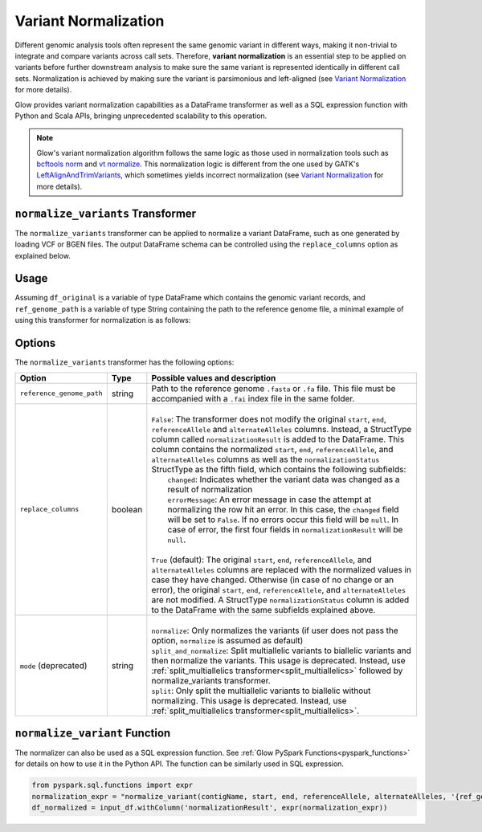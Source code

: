 .. _variantnormalization:

=====================
Variant Normalization
=====================

.. invisible-code-block: python

    import glow
    glow.register(spark)

    test_dir = 'test-data/variantsplitternormalizer-test/'
    df_original = spark.read.format('vcf').load(test_dir + 'test_left_align_hg38_altered.vcf')
    ref_genome_path = test_dir + 'Homo_sapiens_assembly38.20.21_altered.fasta'

Different genomic analysis tools often represent the same genomic variant in different ways, making it non-trivial to integrate and compare variants across call sets. Therefore, **variant normalization** is an essential step to be applied on variants before further downstream analysis to make sure the same variant is represented identically in different call sets. Normalization is achieved by making sure the variant is parsimonious and left-aligned (see `Variant Normalization <https://genome.sph.umich.edu/wiki/Variant_Normalization>`_ for more details).

Glow provides variant normalization capabilities as a DataFrame transformer as well as a SQL expression function with Python and Scala APIs, bringing unprecedented scalability to this operation.

.. note::

  Glow's variant normalization algorithm follows the same logic as those used in normalization tools such as `bcftools norm <https://www.htslib.org/doc/bcftools.html#norm>`_ and `vt normalize <https://genome.sph.umich.edu/wiki/Vt#Normalization>`_. This normalization logic is different from the one used by GATK's `LeftAlignAndTrimVariants <https://gatk.broadinstitute.org/hc/en-us/articles/360037225872-LeftAlignAndTrimVariants>`_, which sometimes yields incorrect normalization (see `Variant Normalization <https://genome.sph.umich.edu/wiki/Variant_Normalization>`_ for more details).

``normalize_variants`` Transformer
==================================

The ``normalize_variants`` transformer can be applied to normalize a variant DataFrame, such as one generated by loading VCF or BGEN files. The output DataFrame schema can be controlled using the ``replace_columns`` option as explained below.


Usage
=====

Assuming ``df_original`` is a variable of type DataFrame which contains the genomic variant records, and ``ref_genome_path`` is a variable of type String containing the path to the reference genome file, a minimal example of using this transformer for normalization is as follows:

.. tabs::

    .. tab:: Python

        .. code-block:: python

            df_normalized = glow.transform("normalize_variants", df_original, reference_genome_path=ref_genome_path)

        .. invisible-code-block: python

            from pyspark.sql import Row

            expected_normalized_variant = Row(contigName='chr20', start=268, end=269, names=[], referenceAllele='A', alternateAlleles=['ATTTGAGATCTTCCCTCTTTTCTAATATAAACACATAAAGCTCTGTTTCCTTCTAGGTAACTGG'], normalizationStatus=Row(changed=True, errorMessage=None), qual=30.0, filters=[], splitFromMultiAllelic=False, INFO_AN=4, INFO_AF=[1.0], INFO_AC=[1], genotypes=[Row(sampleId='CHMI_CHMI3_WGS2', alleleDepths=None, phased=False, calls=[1, 1]), Row(sampleId='CHMI_CHMI3_WGS3', alleleDepths=None, phased=False, calls=[1, 1])])
            assert_rows_equal(df_normalized.head(), expected_normalized_variant)

    .. tab:: Scala

        .. code-block:: scala

            df_normalized = Glow.transform("normalize_variants", df_original, Map("reference_genome_path" -> ref_genome_path))

Options
=======
The ``normalize_variants`` transformer has the following options:

.. list-table::
   :header-rows: 1

   * - Option
     - Type
     - Possible values and description
   * - ``reference_genome_path``
     - string
     - Path to the reference genome ``.fasta`` or ``.fa`` file. This file must be accompanied with a ``.fai`` index file in the same folder.
   * - ``replace_columns``
     - boolean
     - |
       | ``False``: The transformer does not modify the original ``start``, ``end``, ``referenceAllele`` and ``alternateAlleles`` columns. Instead, a StructType column called ``normalizationResult`` is added to the DataFrame. This column contains the normalized ``start``, ``end``, ``referenceAllele``, and ``alternateAlleles`` columns as well as the ``normalizationStatus`` StructType as the fifth field, which contains the following subfields:
       |        ``changed``: Indicates whether the variant data was changed as a result of normalization
       |        ``errorMessage``: An error message in case the attempt at normalizing the row hit an error. In this case, the ``changed`` field will be set to ``False``. If no errors occur this field will be ``null``. In case of error, the first four fields in ``normalizationResult`` will be ``null``.
       |
       | ``True`` (default): The original ``start``, ``end``, ``referenceAllele``, and ``alternateAlleles`` columns are replaced with the normalized values in case they have changed. Otherwise (in case of no change or an error), the original ``start``, ``end``, ``referenceAllele``, and ``alternateAlleles`` are not modified. A StructType ``normalizationStatus`` column is added to the DataFrame with the same subfields explained above.
   * - ``mode`` (deprecated)
     - string
     - |
       | ``normalize``: Only normalizes the variants (if user does not pass the option, ``normalize`` is assumed as default)
       | ``split_and_normalize``: Split multiallelic variants to biallelic variants and then normalize the variants. This usage is deprecated. Instead, use :ref:`split_multiallelics transformer<split_multiallelics>` followed by normalize_variants transformer.
       | ``split``: Only split the multiallelic variants to biallelic without normalizing. This usage is deprecated. Instead, use :ref:`split_multiallelics transformer<split_multiallelics>`.

``normalize_variant`` Function
==============================
The normalizer can also be used as a SQL expression function. See :ref:`Glow PySpark Functions<pyspark_functions>` for details on how to use it in the Python API. The function can be similarly used in SQL expression.

.. code-block:: python

  from pyspark.sql.functions import expr
  normalization_expr = "normalize_variant(contigName, start, end, referenceAllele, alternateAlleles, '{ref_genome}').format(ref_genome=ref_genome_path)
  df_normalized = input_df.withColumn('normalizationResult', expr(normalization_expr))

.. notebook:: .. etl/normalizevariants.html
  :title: Variant normalization notebook
